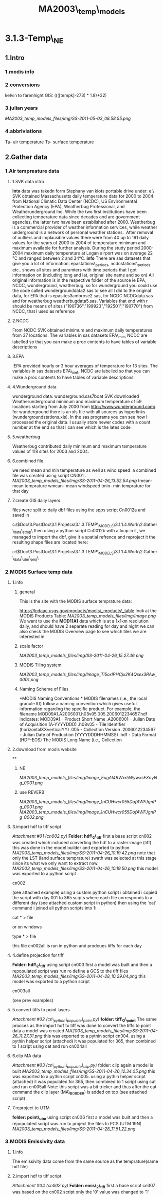 #+TITLE: MA2003\_temp\_models

* 3.1.3-Temp\_NE

** 1.Intro

*** 1.modis info

*** 2.conversions

kelvin to farenhight GIS:
 ((([tempk]-273) * 1.8)+32)

*** 3.julian years

[[MA2003_temp_models_files/img/SS-2011-05-03_08.58.55.png]]

*** 4.abbriviations

Ta- air temperature
 Ts- surface temperature

** 2.Gather data

*** 1.Air tempreature data
**** 1.SVK data intro

*Into*
 data was takedn form Stephany van klots portable drive under:
 e:\Boston\temp\
 SVK obtained Massachusetts daily temperature data for 2000 to 2004 from
National Climatic Data Center (NCDC), US Environmental Protection Agency
(EPA), Weatherbug Professional, and Weatherunderground Inc.
 While the two first institutions have been collecting temperature data
since decades and are government agencies, the latter two have been
established after 2000.
 Weatherbug is a commercial provider of weather information services,
while weather underground is a network of personal weather stations.
  After removal of outliers and implausible values there were from 40 up
to 191 daily values for the years of 2000 to 2004 of temperature minimum
and maximum available for further analysis.
 During the study period 2000-2004 maximum daily temperature at Logan
airport was on average 22 °C and ranged between 2 and 34°C.
 *info*
 There are sas datasets that give you a lot of information:
 epastations\_periods, ncdcstations\_periods etc.. shows all sites and
paramters with time periods that I got information on (including long
and lat, original site name and so on)
 All original information is in the respective folder of the source ie
EPA, NCDC, wunderground, weatherbug.
 so for wunderground you could use the code called wundergrounddata2.sas
to see all I did to the original data, for EPA that is
epasites3ambrose2.sas, for NCDC NCDCdata.sas and for weatherbug
weatherbugdata5.sas.
 Variables that end with r should be means of sites
("190736","199923","192501","190770") from NCDC, that I used as
reference

**** 2.NCDC

From NCDC SVK obtained minimum and maximum daily temperatures from 37
locations.
 The variables in sas datasets EPA\_met, NCDC are labelled so that you
can make a proc contents to have tables of variable descriptions

**** 3.EPA

 EPA provided hourly or 3 hour averages of temperature for 13 sites.
 The variables in sas datasets EPA\_met, NCDC are labelled so that you
can make a proc contents to have tables of variable descriptions

**** 4.Wunderground data
wunderground data:
 wunderground.sas7bdat
 SVK downloaded Weatherunderground minimum and maximum temperature of 59
locations starting from July 2000 from
[[http://www.wunderground.com/][http://www.wunderground.com/]].
 for wunderground there is an xls file with all sources as hyperlinks
(wundergroundstations.xls). In the sas programs you can see how I
processed the original data. I usually store newer codes with a count
number at the end so that I can see which is the lates code

**** 5.weatherbug

Weatherbug contributed daily minimum and maximum temperature values of
118 sites for 2003 and 2004.

**** 6.combined file

we need mean and min temperature as well as wind speed
  a combined file was created using script CN001 .
 [[MA2003_temp_models_files/img/SS-2011-04-26_13.52.54.png]]
 tmean- mean temprature
 wmean- mean windspeed
 tmin- min temprature for that day

**** 7.create GIS daily layers

files were split to daily dbf files using the spps script Cn0012a and
saved in

c:\Users\ekloog\Documents\$Doc\3.PostDoc\3.1.Projetcs\3.1.3.TEMP\_MODELS\3.1.1.4.Work\2.Gather\_data\daily\_stmp\
 then using a python script Cn0012b with a loop in it, we managed to
import the dbf, give it a spatial refrence and reproject it
 the resulting shape files are located here:

c:\Users\ekloog\Documents\$Doc\3.PostDoc\3.1.Projetcs\3.1.3.TEMP\_MODELS\3.1.1.4.Work\2.Gather\_data\metshp\_utm\_proj\

*** 2.MODIS Surface temp data

**** 1.info

***** general

This is the site with the MODIS surface temprature data:

[[https://lpdaac.usgs.gov/products/modis_products_table][https://lpdaac.usgs.gov/products/modis\_products\_table]]
 look at the MODIS Products Table:
 [[MA2003_temp_models_files/img/Image.png]]
 We want to use the *MOD11A1* data which is at a 1x1km resolution daily,
and should have 2 separate reading for day and night
 we can also check the MODIS Overview page to see which tiles we are
interested in

***** scale factor

 [[MA2003_temp_models_files/img/SS-2011-04-26_15.27.46.png]]

***** MODIS Tiling system

 [[MA2003_temp_models_files/img/Image_Ti5oxlPHCjx2K4Qxex3RAw_0001.png]]

***** Naming Scheme of Files

*MODIS Naming Conventions
*
 MODIS filenames (i.e., the local granule ID) follow a naming convention
which gives useful information regarding the specific product. For
example, the filename MOD09A1.A2006001.h08v05.005.2006012234657.hdf
indicates:
 MOD09A1 - Product Short Name
 .A2006001 - Julian Date of Acquisition (A-YYYYDDD)
 .h08v05 - Tile Identifier (horizontalXXverticalYY)
 .005 - Collection Version
 .2006012234567 - Julian Date of Production (YYYYDDDHHMMSS)
 .hdf - Data Format (HDF-EOS)
 The MODIS Long Name (i.e., Collection

**** 2.download from modis website

**

***** NE

[[MA2003_temp_models_files/img/Image_EugAI49Wxr5WywxsFXnyNg_0001.png]]

***** use REVERB

[[MA2003_temp_models_files/img/Image_1nCUHwcr055DofAWFJgnPg_0001.png]]
 [[MA2003_temp_models_files/img/Image_1nCUHwcr055DofAWFJgnPg_0002.png]]

**** 3.import hdf to tiff script

[[MA2003_temp_models_files/attach/cn002.py][Attachment #01 (cn002.py)]]
 *Folder: hdf\_2\_tiff*
 first a base script cn002 was created which included converting the hdf
to a raster image (tiff).
 this was done in the model builder and exported to python
 [[MA2003_temp_models_files/img/SS-2011-04-26_10.19.42.png]]
 note that only the LST (land surface temprature) swath was selected at
this stage since its what we only want to extract now.
 [[MA2003_temp_models_files/img/SS-2011-04-26_10.19.50.png]]
 this model was exported to a python script

cn002

(see attached example)
 using a custom python script i obtained i copied the script with day
001 to 365 scipts where each file corresponds to a different day (see
attached custom script in python)
 then using the 'cat' command i joined all python scripts into 1:

cat * > file

or on windows

type * > file

 this file cn002all is run in python and prodcues tiffs for each day

**** 4.define projection for tiff

*Folder: hdf\_2\_tiff*
 using script cn003 first a model was built and then a repopulated
script was run ro define a GCS to the tiff files
 [[MA2003_temp_models_files/img/SS-2011-04-28_10.29.04.png]]
 this model was exported to a python script

cn003all

(see prev examples)

**** 5.convert tiffs to point layers

[[MA2003_temp_models_files/attach/cn_python_populate_point.py][Attachment
#02 (cn\_python\_populate\_point.py)]]
 *folder: tiff\_2\_point*
 The same procces as the import hdf to tiff was done to convert the
tiffs to point data
 a model was created
 [[MA2003_temp_models_files/img/SS-2011-04-26_11.27.31.png]]
 this was exported to a pythin script cn004.
 using a pythin helper script (attached) it was populated for 365, then
combined to 1 script using cat and run cn004all

**** 6.clip MA data

[[MA2003_temp_models_files/attach/cn_python_populate_clip.py][Attachment
#03 (cn\_python\_populate\_clip.py)]]
 folder: clip
 again a model is built
 [[MA2003_temp_models_files/img/SS-2011-04-26_12.34.05.png]]
 this was exported to a pythin script cn005.
 using a pythin helper script (attached) it was populated for 365, then
combined to 1 script using cat and run cn005all
 Note: this script was a bit tricker and thus after the cat command the
clip layer (MA\_BORDER) is added on top (see attached script)

**** 7.reproject to UTM

*folder: point\_utm*
 using script cn006 first a model was built and then a repopulated
script was run to project the files to PCS (UTM 19N)
 [[MA2003_temp_models_files/img/SS-2011-04-28_11.51.22.png]]

*** 3.MODIS Emissivity data

**** 1.info

The emissivity data come from the same source as the temprature(same hdf
file)

**** 2.import hdf to tiff script

[[MA2003_temp_models_files/attach/cn002.py][Attachment #04 (cn002.py)]]
 *Folder: emis\_2\_tiff*
 first a base script cn007 was based on the cn002 script only the '0'
value was changed to '1' emmisiivty

**** 4.define projection for tiff

*Folder: emis\_2\_tiff*
 using script cn008 which was based on the cn003 script

**** 5.convert tiffs to point layers

[[MA2003_temp_models_files/attach/cn_python_populate_point.py][Attachment
#05 (cn\_python\_populate\_point.py)]]
 *folder: emis\_2\_point*
 using script cn009 which was based on the cn004 script

**** 6.clip MA data

[[MA2003_temp_models_files/attach/cn_python_populate_clip.py][Attachment
#06 (cn\_python\_populate\_clip.py)]]
 folder: emis\_clip
 using script

cn010

which was based on the cn005 script

**** 7.reproject to UTM

*folder: emis\_point\_utm*
 using script cn011 which was based on the cn006 script

*** 3.Modis NDVI data

**** 1.info

[[MA2003_temp_models_files/img/SS-2011-04-25_14.32.00.png]]
 NVDI- ranges from -1 to 1:
 *(1)* means that there is alot of vegetation while *(-1)* means there
is no veg. (barren/asphalt)
The scalling factor from grid code to NVDI is 0.0001
 [[MA2003_temp_models_files/img/SS-2011-04-25_15.01.34.png]]

**** 2.download from modis dataset

The NDVI (vegetation index) is downloaded exatctly as the surface
temprature but using a diffrent data set:
 [[MA2003_temp_models_files/img/SS-2011-04-25_14.07.08.png]]

**** 3.import hdf to tiff script

[[MA2003_temp_models_files/attach/cn002.py][Attachment #07 (cn002.py)]]
 first a base script cn013 was based on the cn007 script

**** 4.define projection for tiff

using script cn014 which was based on the cn003 script

**** 5.convert tiffs to point layers

[[MA2003_temp_models_files/attach/cn_python_populate_point.py][Attachment
#08 (cn\_python\_populate\_point.py)]]
 using script cn015 which was based on the cn004 script

**** 6.clip MA data and reproject

[[MA2003_temp_models_files/attach/cn_python_populate_clip.py][Attachment
#09 (cn\_python\_populate\_clip.py)]]
 using script

cn016

which was based on the cn005 script the files were first clipped to MA
and then reprojected to UTM 19N

*** 4.Land use

**** elevation

Using a NED elevation raster obtained through steve (he took it from
ESRI) i calculated elevation by :
 1)converting the raster to point
 2)reprojected it to UTM
 3)clipped the elevation to fit only MA
 [[MA2003_temp_models_files/img/SS-2011-04-28_13.50.11.png]]

**** Land use

***** 1.info

[[MA2003_temp_models_files/img/SS-2011-05-03_10.42.26.png]]

***** 2.get LU data

LU data was obtained from the mrlc
([[http://www.mrlc.gov/][http://www.mrlc.gov/]])
 [[MA2003_temp_models_files/img/SS-2011-05-04_09.37.26.jpg]]
 we went then to obtain data
 [[MA2003_temp_models_files/img/SS-2011-05-04_09.47.29.png]]
 then
 [[MA2003_temp_models_files/img/SS-2011-05-04_09.48.47.png]]
 this gives as a raster of the whole USA which we then cut out the NE
part

***** 3.process image

Data projection was first converted to UTM 19N
 then we converted the MA grid ([[#lawWTJf8xd4k6zmo22sFZA][step 8]])
(the point layer) to a raster:
 [[MA2003_temp_models_files/img/SS-2011-05-04_09.56.30.png]]
 we made sure that:
 1)the cell size was 1000 (that is 1kmx1km=100meters)
 2)the value field was the grid id (guid)
 this gave us a raster image
 [[MA2003_temp_models_files/img/SS-2011-05-04_09.56.38.png]]
 then we went on to use the combine raster feature
(grid\_raster\_combine\_lu\_2)
 [[MA2003_temp_models_files/img/SS-2011-05-04_11.22.04.png]]
 also make sure the environment is defined correctly so that the output
cell size is at minimum (so it will use the 30x30 ratser instead of the
1x1km raster) and that the extent is defined correctly:
 [[MA2003_temp_models_files/img/SS-2011-05-04_11.21.26.png]]
 [[MA2003_temp_models_files/img/SS-2011-05-04_11.21.40.png]]
 This resulted in a raster layer of 30x30m resolution with an grid id
(grid raster) an corresponding LU data (LU\_Orig)
 [[MA2003_temp_models_files/img/SS-2011-05-04_11.24.02.png]]
 this table is exported to dbf

***** 4.calculate % built in spss

this table is loaded to spss and using this script (cn017) the following
was achived:
 1)the lu codes are recoded into 0 (empty) and 1(developed)
 [[MA2003_temp_models_files/img/SS-2011-05-04_11.33.10.png]]
 then a new variable is computed (lu3) which is lu2 multiplied by the
counts in each cell (that is the number if 22,22,23 in each guid)
 [[MA2003_temp_models_files/img/SS-2011-05-04_11.34.26.png]]
 then using the aggregate function we calcualte the sum of counts for
each guid and the sum of the lu3 variable
 [[MA2003_temp_models_files/img/SS-2011-05-04_11.36.12.png]]
 finally we calcualte a new variable *per\_urban* which is the lu3\_sum
/ Count\_sum
 [[MA2003_temp_models_files/img/SS-2011-05-04_11.39.37.png]]
 this finall file is outputef to dbf

***** 5.join to MA grid

the dbf file from step 4 is imported as a table to GIS
 using normal Join the data is joined to an empty MA grid polygon file
so that each grid cell gets the % built space
 [[MA2003_temp_models_files/img/SS-2011-05-04_11.54.15.png]]

*** 5.wind speed krigging

**** create krigging

using the script Cn017all we used a loop to create a surface (krigging)
for each day based on windspeed variable of the met dbfs

**** extract values from raster to points

using the script Cn018all we used the extract to point function
 [[MA2003_temp_models_files/img/SS-2011-05-02_10.48.09.png]]
 we used the met shape files with all days as the output point features
to add the krigged wind speed as a variable (RASTERVALUE)
 [[MA2003_temp_models_files/img/SS-2011-05-02_10.49.24.png]]
 the files are located here:

c:\Users\ekloog\Documents\$Doc\3.PostDoc\3.1.Projetcs\3.1.3.TEMP\_MODELS\3.1.1.4.Work\2.Gather\_data\wind\_krig\_extract\

*** 6.Spatial Joins mod1

**** J1-join the met data with krigg and the modis Temp

using this script Cn019all we joined the met data with krigg and the
modis Temp
 its saved in the Join1 folder
 [[MA2003_temp_models_files/img/SS-2011-05-02_11.12.56.png]]
 Rastervalue- is the krigged wind speed
 Grid\_code is the original modis Stemp values (need to transform to
farenhight)

**** J2-join with emissivity

using this script Cn020all we joined the J1 data to the emmisivity data
 its saved in the Join2 folder
 [[MA2003_temp_models_files/img/SS-2011-05-02_11.26.33.png]]
 Rastervalue- is the krigged wind speed
 Grid\_code is the original modis Stemp values (need to transform to
farenhight)
 Grid\_code\_ is the original modis emmisivity values (need to transform
to emmisivity values)

**** J3-join elevation variables

using this script Cn021all we joined the J2 data to the elevation data
 its saved in the Join3 folder

**** J4-join NDVI data

using this script Cn023all we joined the J3 data to the NDVI data
 its saved in the Join4 folder
 *NOTE: in this script i had to manually chnage the - range(XX, YY) for
each month and the corresponding NDVI file to get accurate month time
for each file
*
 [[MA2003_temp_models_files/img/SS-2011-05-03_09.49.55.png]]
 GRID\_CODE1- is for the NDVI index

**** J5-join built% data

using this script Cn025all we joined the J3 data to the NDVI data
 its saved in the Join4 folder

*** 7.SAS prepare

**** 1.import to sas and join-clean

all dbf files were imported to sas, joined to 1 file for year and
cleaned using the cn022 script.
 this was exported to csv for the R analysis

*** 8.create grid and guid's

**** 1.create MA grid

using the MA borders and the fish grid Arcgis tool and 1x1 km grid was
created for MA
 [[MA2003_temp_models_files/img/SS-2011-05-03_13.29.57.png]]
 then i created a guid by using the objectID field and copy that to a
new variable titled guid (using the geo calculator)

*** 9.prepare for CV mod1

**** 1.CV mod1-spss devide

using this script Cn024 we randomly devided the dataset into 90% and 10%
in SPSS.
 the data were outputed to CSV files.

*** 10.Spatial Joins mod2

**** J1-join the stemp data with krigg wdsp

using this script Cn026 we joined the surface temp data with krigg wind
speed
 its saved in the jmod2\_Join1 folder
 Rastervalue- is the krigged wind speed
 Grid\_code is the original modis Stemp values (need to transform to
farenhight)

**** J2-join with emissivity

using this script Cn027 we joined the J1 data to the emmisivity data
 its saved in the jmod2\_Join2 folder
 Rastervalue- is the krigged wind speed
 Grid\_code is the original modis Stemp values (need to transform to
farenhight)
 Grid\_code\_ is the original modis emmisivity values (need to transform
to emmisivity values)

**** J3-join elevation variables

using this script Cn028all we joined the J2 data to the elevation data
 its saved in the jmod2\_Join3 folder

**** J4.assign guid to files

using this script Cn029 we joined the J3 data to the pbuilt data which
also *added the guid*

**** J5.assign guid to NDVI files

using this script Cn030 we added ndvi data to the main data but this
time not daily but by month
 for this 12 cn030 scripts were run each for every month
 the *results* are located here in :

c:\Users\ekloog\Documents\$Doc\3.PostDoc\3.1.Projetcs\3.1.3.TEMP\_MODELS\3.1.1.4.Work\2.Gather\_data\Jmod2\_Join5\
  

*** 11.prepare for mod2

**** 1.sas arrange data and add dates and ndvi

using this script Cn032 we used sas to :
 1)import all files
 3)add a date variable (converting from julian dates)
 4)clean up the data and export it for mod2

*** 12.prepare for mod3

**** 1.assign mean tmp and bimon to mod2pred

using this script Cn0035 we first calculated the mean tempreature in
each day across the study region (from the combined weather file)
 then the mod2pred file is loaded and mtmp is joined by day
 after that a bimon variable is calculated

**** 3.create a full grid

the empty grid we created (MA\_grid) is cliped to the MA border with the
clip function
 [[MA2003_temp_models_files/img/SS-2011-05-09_16.33.39.png]]
 and is exported to a dbf file located here in :

 c:\Users\ekloog\Documents\$Doc\3.PostDoc\3.1.Projetcs\3.1.3.TEMP\_MODELS\3.1.1.4.Work\2.Gather\_data\mod3\_grid\one\_day\_grid.dbf
 then in SAS using this script Cn036 we create 365 empty datasets based
on grid and create a seperate date for each dataset by day, then we add
the bimoth variables.
 the final file is exported:

C:\Users\ekloog\Documents\$Doc\3.PostDoc\3.1.Projetcs\3.1.3.TEMP\_MODELS\3.1.1.4.Work\3.Analysis\mod3\T2003\_grid.csv

**** 3.regional temp

***** 1.create 3 regions

at first 2 regions were created under arcGIS:
 [[MA2003_temp_models_files/img/SS-2011-10-06_15.59.14.png]]

***** 2.assign region to temp stations and grid

using spatial join to the region layer each station got the reg name it
was in
 this was exported to a dbf file in:

c:\Users\ekloog\Documents\$Doc\3.PostDoc\3.1.Projetcs\3.1.3.TEMP\_MODELS\3.1.1.4.Work\2.Gather\_data\key\_tables\Sid\_guid\_region.dbf
 also using spatial join to the region layer each guid (form the
complete guid layer) got the reg name it was in
 this was exported to a dbf file in:

c:\Users\ekloog\Documents\$Doc\3.PostDoc\3.1.Projetcs\3.1.3.TEMP\_MODELS\3.1.1.4.Work\2.Gather\_data\key\_tables\region\_guid.dbf

***** 3.assign the mod2 predictions mean tmep per region

using script *cn042* each observation in each region got its own mean
Temp reading
 the final file is exported for the mod 3 stage:

C:\Users\ekloog\Documents\$Doc\3.PostDoc\3.1.Projetcs\3.1.3.TEMP\_MODELS\3.1.1.4.Work\3.Analysis\mod3\T2003\_grid.csv
 also in the same script we do the same to the full empty grid
 this is exported here:

c:\Users\ekloog\Documents\$Doc\3.PostDoc\3.1.Projetcs\3.1.3.TEMP\_MODELS\3.1.1.4.Work\3.Analysis\mod3\T2003\_grid\_reg.csv

*** 13.check ncdc and wb/wu correlastion

**** 1.export ncdc aggregated data

using this script Cn0061 we create aggregated ncdc stations and export
them to dbf:

c:\Users\ekloog\Documents\$Doc\3.PostDoc\3.1.Projetcs\3.1.3.TEMP\_MODELS\3.1.1.4.Work\2.Gather\_data\ncdc-wb
cor\

**** 2.GIS buffers

in GIS buffers of 10km were created around the ncdc stations
 [[MA2003_temp_models_files/img/SS-2011-10-13_16.51.53.png]]
 then key tables were created for the wbwu file and the ncdc file (with
spatial join) so that each point file got the buffer id it was within
 these files are exported to dbf here:

c:\Users\ekloog\Documents\$Doc\3.PostDoc\3.1.Projetcs\3.1.3.TEMP\_MODELS\3.1.1.4.Work\2.Gather\_data\ncdc-wb
cor\agg\_ncdc4.dbf
 and

c:\Users\ekloog\Documents\$Doc\3.PostDoc\3.1.Projetcs\3.1.3.TEMP\_MODELS\3.1.1.4.Work\2.Gather\_data\ncdc-wb
cor\agg\_wbwu3.dbf

**** 3.calculate correlation

using script *cn061* we imported the key files , merge all files and
calculate the correlation between the wb-wu stations and the ncdc
stations
 the correlation we got was R2=0.960

** 3.Analysis

*** 1.Run first mixed models (mod1)

using the *cn030\_celsius* script in R a mixed model is run to calibrate
the station Temp (air temprature) with Surface tempratuer from MODIS
including spatial and temporal variables
 *Note: emissivity has to be converted using the offset, see code for
details*
 the R2 is saved for later reporting.

*** 2.Cross Validation (mod1)

**** 1.normal cross validation

in this part using the script *cn030\_celsius* a regular cross
validation of the r2 is run for all years
 also the spatial Vs temporal aspect is checked

*** 3.Run second mixed model (mod2)

using the cn034 script in R a mixed model is run to get predictions for
days with no Ta but with Ts (mod2)

*** 5.Run GAMM stage model (mod3)

**** 1.run the mod3 GAM

using this script Cn037 we run the GAMM model and export the dbf and csv
bimons (6 files each) for later re-joining

**** 2.rejoin all bimons and bimon resids

using this script Cn038 we rejoin the seperate bimons into one, add the
residuals to the predictions, delete the missing values (the areas not
cliped without tempreture data) and export it as a sas file for each
full year

**** 3.join to real temp data and run correlations

using this script Cn039 we add to the real temp monitors in the year
data from our predicted models (mod3) using the key table created in
2.12.3 and then run a correlation between our predicted data and the
real temp data

*** 6.Run mod3 CV

**** 1.run mod2 predictions CV

using this script Cn040we created the mod2pred files 10 times for each
CV file

**** 2.add mean pm and bimon

using this script Cn041 we irst calculated the mean tempreature in each
day across the study region (from the combined weather file)
 then the CV mod2pred files are loaded and mtmp is joined by day
 after that a bimon variable is calculated
 each files is exported to CSV:

c:\Users\ekloog\Documents\$Doc\3.PostDoc\3.1.Projetcs\3.1.3.TEMP\_MODELS\3.1.1.4.Work\3.Analysis\mod3\_CV\

**** 3.run the mod3 GAM

using this script Cn042 we run the GAMM model for each CV file and
export the dbf and csv bimons (6 files each) for later re-joining
 NOTE: we manually transferred the *fullgrid*and*uniquegrid* files from
the mod3 folder to the mod3\_CV folder
 [[MA2003_temp_models_files/img/SS-2011-05-09_16.26.14.png]]

**** 4.rejoin all bimons and bimon resids

using this script Cn043 we rejoin the seperate bimons into one, add the
residuals to the predictions, delete the missing values (the areas not
cliped without tempreture data) and export it as a sas file for each
full year

**** 5.join to real temp data and run correlations

using this script Cn044 we add to the real temp monitors in the year
data from our predicted models (mod3) using the key table created in
2.12.3 and then run a correlation between our predicted data and the
real temp data

*** 7.create yearly temp map

**** 1.extract by guid in sas

using the cn045 script in SAS we extract the mean temp for each guid
cell across MA
 this was done for yearly data
 then summer only
 then winter only
 each file is exported to dbf :

c:\Users\ekloog\Documents\$Doc\3.PostDoc\3.1.Projetcs\3.1.3.TEMP\_MODELS\3.1.1.4.Work\3.Analysis\tmp\_year\_guid\

**** 2.create maps in GIS

in gis the SAS dbd output is imported (by X,Y) into ArcGis
 [[MA2003_temp_models_files/img/SS-2011-05-11_12.46.29.png]]
 then using simple spatial join each guid (from the MA\_cliped\_exact
layer) gets the closest mean temp to it
 [[MA2003_temp_models_files/img/SS-2011-05-11_12.51.42.png]]
 then use symbology with the predicted mean pm to get the nice
concentration map:
 [[MA2003_temp_models_files/img/SS-2011-05-11_13.05.17.png]]

*** 8.compare to kriging

using the cn050 script in R we compared our results to simple kriging

** 4.results

*** 1.mod1 results

the results of the mod1 analysis revealed a *pretty high R2 0.948*:
 Linear mixed-effects model fit by REML
  Data: F\_T2003\_All
        AIC BIC logLik
   30545.68 30624.58 -15260.84
 Random effects:
  Formula: ~1 + st\_faren | DATE
  Structure: General positive-definite, Log-Cholesky parametrization
             StdDev Corr
 (Intercept) 17.7765996 (Intr)
 st\_faren 0.2228565 -0.73
 Residual 3.8913247
 Fixed effects: TMIN ~ st\_faren + windsp\_krig * st\_faren + elevation
+ emis\_scale + ndvi + per\_built
                         Value Std.Error DF t-value p-value
 (Intercept) 4.13453 6.780018 5105 0.609812 0.5420
 st\_faren 0.35256 0.027950 5105 12.614055 0.0000
 windsp\_krig 0.15779 0.053157 5105 2.968348 0.0030
 elevation -0.00821 0.000742 5105 -11.063774 0.0000
 emis\_scale 49.00554 13.018768 5105 3.764222 0.0002
 ndvi -3.66795 0.614065 5105 -5.973228 0.0000
 per\_built 0.94855 0.231576 5105 4.096060 0.0000
 st\_faren:windsp\_krig -0.00205 0.000945 5105 -2.173456 0.0298
  Correlation:
                      (Intr) st\_frn wndsp\_ elevtn ems\_sc ndvi pr\_blt
 st\_faren -0.340
 windsp\_krig -0.012 0.062
 elevation -0.080 0.092 -0.102
 emis\_scale -0.969 0.152 -0.007 0.066
 ndvi -0.022 -0.059 0.061 -0.144 -0.028
 per\_built -0.015 -0.052 0.053 0.048 -0.022 0.609
 st\_faren:windsp\_krig 0.015 -0.060 -0.962 0.076 0.003 -0.078 -0.058
 Standardized Within-Group Residuals:
         Min Q1 Med Q3 Max
 -6.77468500 -0.54730630 -0.00199576 0.51597903 6.16919674
 *Number of Observations: 5305
 Number of Groups: 193
 [1] 0.9749885*

*** 1.mod1 CV results

[[MA2003_temp_models_files/attach/mod1_cor_CV_table.dbf][Attachment #10
(mod1\_cor\_CV\_table.dbf)]]
 the CV results resulted in a *R2 of 0.946*
 the CV is attached
 [[MA2003_temp_models_files/img/SS-2011-05-09_08.55.12.png]]

*** 1.mod1 CV season-spatio-temp results

*spatial Vs Temporal*
 ##################Temporal##################
  R-Square 0.9607
 ##################Spatial##################
 R-Square 0.7951
 *Winter Vs Summer seasons*

*** 3.mod3 results

in the mod3 stage we got a R correlation of 0.97
   [[MA2003_temp_models_files/img/SS-2011-05-09_08.43.12.png]]
 this gave us a *R2 of 0.94
*

*** 4.mod3 CV results

R2 CV results for year 2003: was *0.941*
